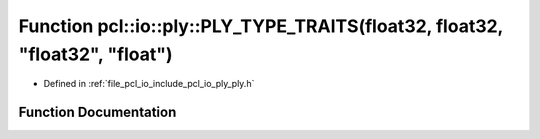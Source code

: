 .. _exhale_function_ply_8h_1aedd971dde6ea1edd4dd69e615cd101d7:

Function pcl::io::ply::PLY_TYPE_TRAITS(float32, float32, "float32", "float")
============================================================================

- Defined in :ref:`file_pcl_io_include_pcl_io_ply_ply.h`


Function Documentation
----------------------


.. doxygenfunction:: pcl::io::ply::PLY_TYPE_TRAITS(float32, float32, "float32", "float")
